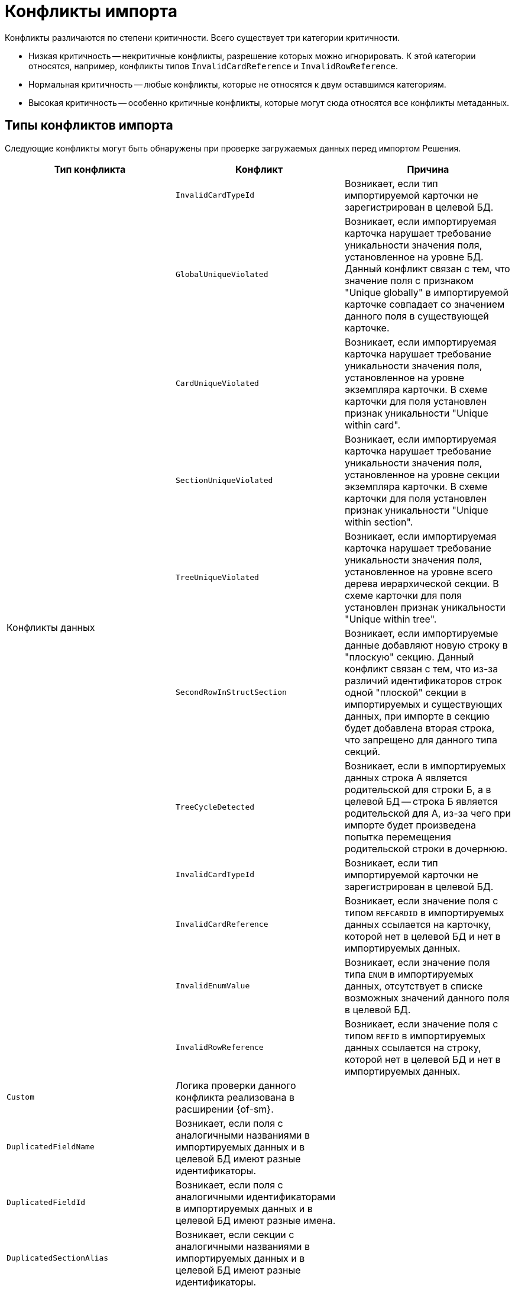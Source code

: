 = Конфликты импорта

Конфликты различаются по степени критичности. Всего существует  три категории критичности.

* Низкая критичность -- некритичные конфликты, разрешение которых можно игнорировать. К этой категории относятся, например, конфликты типов `InvalidCardReference` и `InvalidRowReference`.
* Нормальная критичность -- любые конфликты, которые не относятся к двум оставшимся категориям.
* Высокая критичность -- особенно критичные конфликты, которые могут сюда относятся все конфликты метаданных.

[#types]
== Типы конфликтов импорта

Следующие конфликты могут быть обнаружены при проверке загружаемых данных перед импортом Решения.

[cols=",,",options="header"]
|===

|Тип конфликта
|Конфликт
|Причина

.11+|Конфликты данных
|`InvalidCardTypeId`
|Возникает, если тип импортируемой карточки не зарегистрирован в целевой БД.

|`GlobalUniqueViolated`
|Возникает, если импортируемая карточка нарушает требование уникальности значения поля, установленное на уровне БД. Данный конфликт связан с тем, что значение поля с признаком "Unique globally" в импортируемой карточке совпадает со значением данного поля в существующей карточке.

|`CardUniqueViolated`
|Возникает, если импортируемая карточка нарушает требование уникальности значения поля, установленное на уровне экземпляра карточки. В схеме карточки для поля установлен признак уникальности "Unique within card".

|`SectionUniqueViolated`
|Возникает, если импортируемая карточка нарушает требование уникальности значения поля, установленное на уровне секции экземпляра карточки. В схеме карточки для поля установлен признак уникальности "Unique within section".

|`TreeUniqueViolated`
|Возникает, если импортируемая карточка нарушает требование уникальности значения поля, установленное на уровне всего дерева иерархической секции. В схеме карточки для поля установлен признак уникальности "Unique within tree".

|`SecondRowInStructSection`
|Возникает, если импортируемые данные добавляют новую строку в "плоскую" секцию. Данный конфликт связан с тем, что из-за различий идентификаторов строк одной "плоской" секции в импортируемых и существующих данных, при импорте в секцию будет добавлена вторая строка, что запрещено для данного типа секций.

|`TreeCycleDetected`
|Возникает, если в импортируемых данных строка A является родительской для строки Б, а в целевой БД -- строка Б является родительской для А, из-за чего при импорте будет произведена попытка перемещения родительской строки в дочернюю.

|`InvalidCardTypeId`
|Возникает, если тип импортируемой карточки не зарегистрирован в целевой БД.

|`InvalidCardReference`
|Возникает, если значение поля с типом `REFCARDID` в импортируемых данных ссылается на карточку, которой нет в целевой БД и нет в импортируемых данных.

|`InvalidEnumValue`
|Возникает, если значение поля типа `ENUM` в импортируемых данных, отсутствует в списке возможных значений данного поля в целевой БД.

|`InvalidRowReference`
|Возникает, если значение поля с типом `REFID` в импортируемых данных ссылается на строку, которой нет в целевой БД и нет в импортируемых данных.

|`Custom`
|Логика проверки данного конфликта реализована в расширении {of-sm}.

.11+|Конфликты метаданных
|`DuplicatedFieldName`
|Возникает, если поля с аналогичными названиями в импортируемых данных и в целевой БД имеют разные идентификаторы.

|`DuplicatedFieldId`
|Возникает, если поля с аналогичными идентификаторами в импортируемых данных и в целевой БД имеют разные имена.

|`DuplicatedSectionAlias`
|Возникает, если секции с аналогичными названиями в импортируемых данных и в целевой БД имеют разные идентификаторы.

|`DuplicatedSectionId`
|Возникает, если секции с аналогичными идентификаторами в импортируемых данных и в целевой БД имеют разные имена.

|`InvalidReferencedCardTypeId`
|Возникает, если поле с типом `REFID` или `REFCARDID` в импортируемых данных ссылается на тип карточек, которого нет в целевой БД.

|`InvalidReferencedSectionTypeId`
|Возникает, если поле с типом `REFID` или `REFCARDID` в импортируемых данных ссылается на тип секции, которой нет в целевой БД и в импортируемых данных.

|`InvalidReferencedField`
|Возникает, если поле с типом `REFID` или `REFCARDID` в импортируемых данных и поле в целевой БД ссылаются на разные типы карточек или типы секций.

|`IncompatibleFieldTypeChange`
|Возникает, если тип поля в импортируемых данных несовместим с типом данного поля в целевой БД, или различается список возможных значений поля с типом ENUM.

|`InvalidCardTypeId`
|Возникает, если расширенная секции в импортируемых данных расширяет тип карточек, отсутствующий в целевой БД.

|`InvalidParentSectionId`
|Возникает, если родительская секция импортируемой дочерней секции отсутствует в целевой БД и в импортируемых данных.

|`OwnerCardID`
a|Возникает, когда импортировался файл, у которого в `OwnerCardID` прописан несуществующий идентификатор карточки.

// * Которой не существует на приемнике.
// * Нет в составе импортируемых данных.
// * Имеет идентификатор справочника, не совпадающий с его типом.

|`RowParentChangedConflict`
|Возникает, когда различаются родители у строки данных в базе-приемнике и в импортируемом решении.

|`Custom`
|Логика проверки данного конфликта реализована в расширении {of-sm}.

|===

[#resolution]
== Варианты решения конфликтов импорта

Следующие варианты решения конфликтов могут быть применены к данным перед импортом Решения.

[cols=","]
|===

|Отредактировать объект вручную в базе-приёмнике.
|Данный вариант предполагает, что пользователь самостоятельно исправит в целевой БД конфликтующие данные.

|Заменить старый объект новым.
|Заменяет значение `ROWID` в импортируемых данных на значение из целевой БД. Данное решение предлагается для конфликтов: `TreeUniqueViolated`, `SectionUniqueViolated`.

|Поменять поле импортируемого объекта.
|Заменяет идентификатор поля в импортируемых данных на новый. Данное решение предлагается для конфликтов: `TreeUniqueViolated`, `SectionUniqueViolated`.

|Заменить ID на `Guid.Empty`.
|Изменяет идентификатор ссылки на `00000000-0000-0000-0000-000000000000`. Данное решение предлагается для конфликта: `InvalidRowReference`.

|Не импортировать секцию метаданных.
|Удаляет из импортируемых данных вызывавшую конфликт секцию. Данное решение предлагается для конфликта: `DuplicatedSectionAlias`.

|Не импортировать поле метаданных
|Удаляет из импортируемых данных вызывавшее конфликт поле. Данное решение предлагается для конфликта: `DuplicatedFieldName`.

|Заменить старую роль новой.
|Заменяет идентификатор роли в импортируемых данных на значение из целевой БД. Данное решение предлагается для конфликта: `Custom` при нарушении уникальности имени для роли.

|Поменять имя импортируемой роли.
|Заменяет идентификатор роли в импортируемых данных на новый. Данное решение предлагается для конфликта: `Custom` при нарушении уникальности имени для роли.

|Заменить старую разметку новой.
|Заменяет идентификатор разметки в импортируемых данных на значение из целевой БД. Данное решение предлагается для конфликта: `Custom` при нарушении уникальности имени для разметки.

|Поменять имя импортируемой разметки.
|Заменяет идентификатор разметки в импортируемых данных на новый. Данное решение предлагается для конфликта: `Custom` при нарушении уникальности имени для разметки.

|Перенести строку из импортируемого решения в родительскую строку приёмника (вариант разрешения по умолчанию).
|В случае конфликта с изменением родителя строки данных присоединяет строку из импортируемого решения к родительской строке в базе-приёмнике.

|Не импортировать строку и её подчинённые строки.
|В случае конфликта с изменением родителя строки данных не выполняет импорт конфликтной строки.

|Задать в `OwnerCardID` одно из вычисленных значений
|Значение вычисляется путем анализа импортируемых данных, находятся карточки, ссылающиеся на этот файл.

|Игнорировать
|Вариант разрешения позволяет пропустить разрешение некритичного конфликта.

|===

[#batch]
== Групповое решение конфликтов

При большом количестве конфликтов существует возможность группового разрешения однотипных конфликтов -- флаги в правой части строки конфликта.

.Доступны следующие варианты группового разрешения:
* Ручной выбор конфликтов. При таком варианте можно выбрать каждый конфликт с помощью флага в правой части строки для каждого конфликта.
* Групповой выбор с помощью флага `*Конфликты без разрешения*`. Позволяет выбрать только конфликты, у которых нет разрешения. Статус разрешения обозначается иконкой-индикатором в столбце _Разрешён_.
* Групповой выбор с помощью флага `*Выбрать всё*`. Позволяет выбрать или отменить выбор всех обнаруженных конфликтов.
* Групповой выбор похожих конфликтов с помощью кнопки *Выбрать похожие*. Кнопка позволяет сгруппировать все конфликты одного вида и применить к ним одно из доступных разрешений. Похожие конфликты перемещаются наверх таблицы.

При выборе двух и более однотипных конфликтов становится доступной кнопка *Применить групповое решение*. Нажатие на кнопку вызывает окно выбора доступных вариантов решения. Выберите из списка <<resolution,вариант решения>>, запустите разрешение кнопкой *Продолжить* или отмените групповое решение кнопкой *Отмена*. При выборе *Продолжить* выбранный вариант решения конфликта применяется ко всем выбранным конфликтам, при выборе *Отмена* окно закрывается, вариант решения не применяется.

Если были выбраны конфликты разного типа, при нажатии на кнопку *Применить групповое решение* отображается сообщение `Решение доступно для X конфликтов из Y выбранных`.
